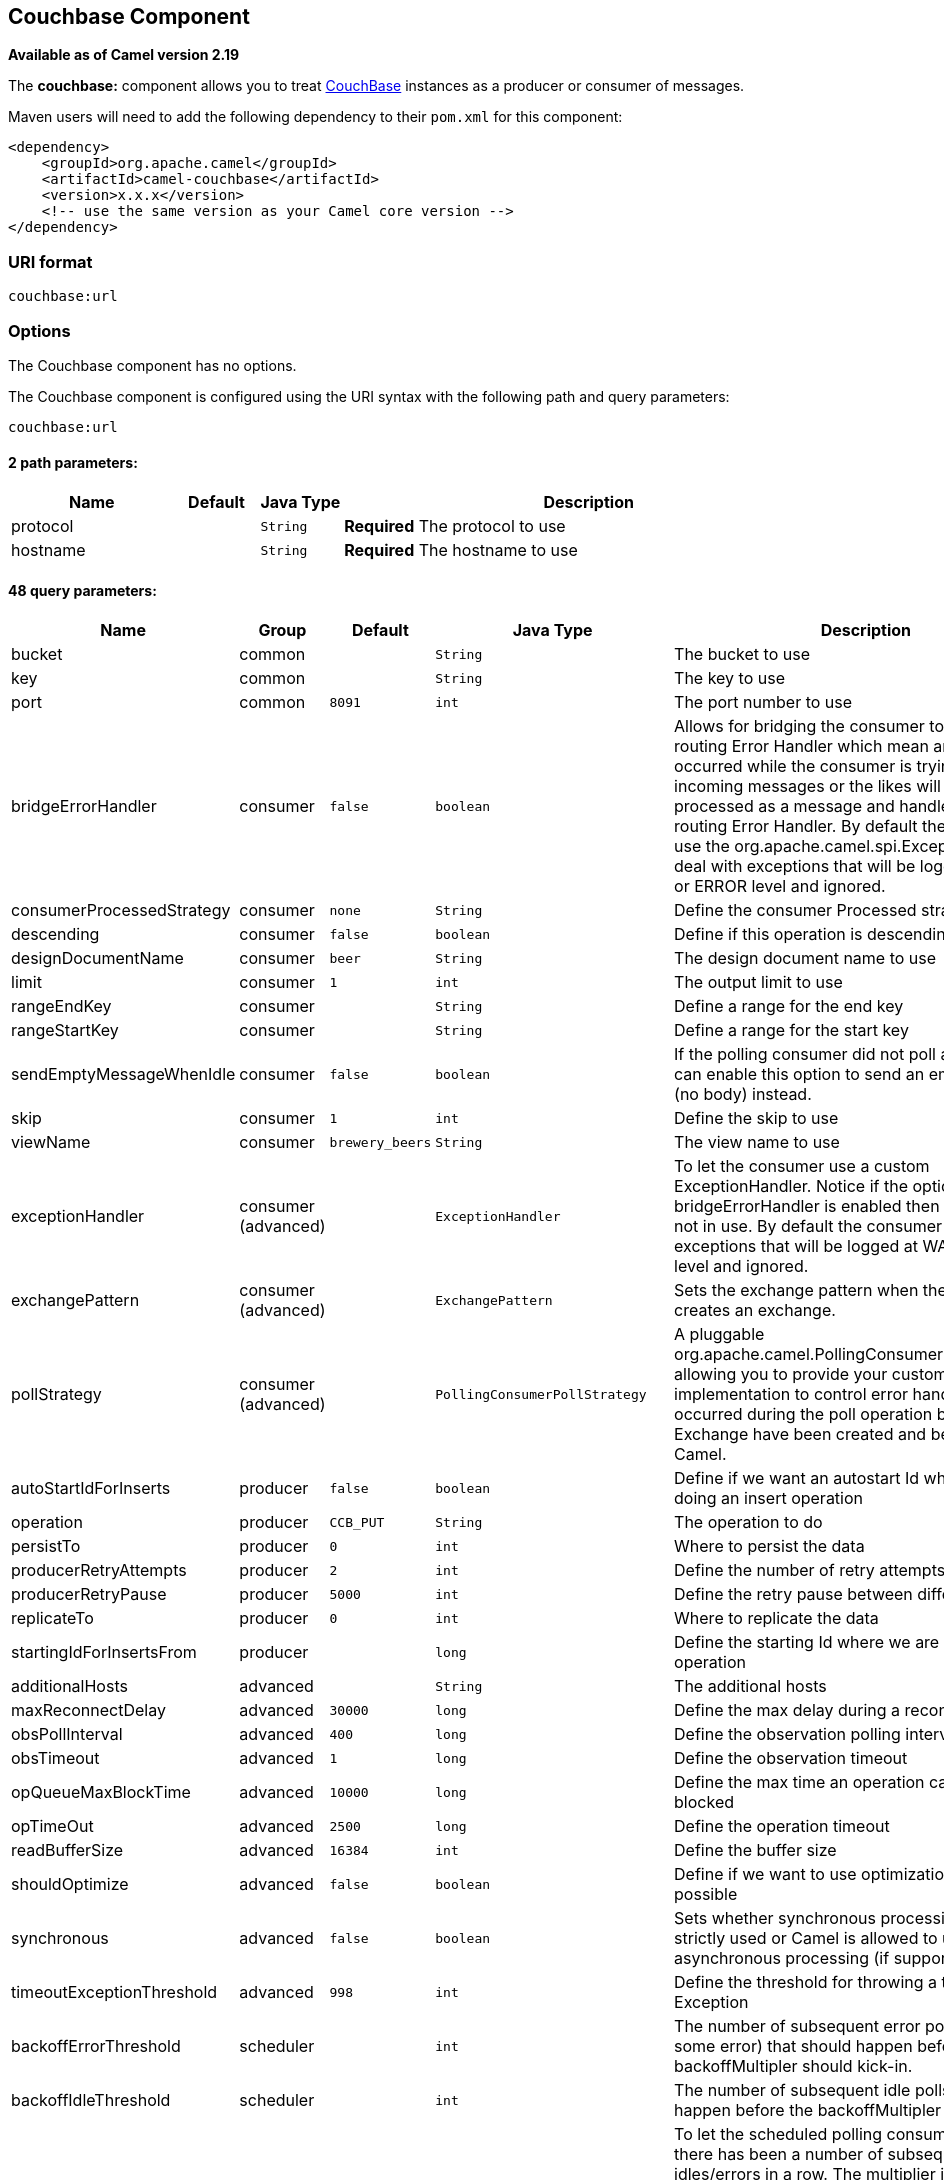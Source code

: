 ## Couchbase Component

*Available as of Camel version 2.19*

The *couchbase:* component allows you to treat
https://www.couchbase.com/[CouchBase] instances as a producer or consumer
of messages.

Maven users will need to add the following dependency to their `pom.xml`
for this component:

[source,xml]
------------------------------------------------------------
<dependency>
    <groupId>org.apache.camel</groupId>
    <artifactId>camel-couchbase</artifactId>
    <version>x.x.x</version>
    <!-- use the same version as your Camel core version -->
</dependency>
------------------------------------------------------------

### URI format

[source,java]
-------------------------------------------------
couchbase:url
-------------------------------------------------

### Options

// component options: START
The Couchbase component has no options.
// component options: END

// endpoint options: START
The Couchbase component is configured using the URI syntax with the following path and query parameters:

    couchbase:url

#### 2 path parameters:

[width="100%",cols="2,1,1m,6",options="header"]
|=======================================================================
| Name | Default | Java Type | Description
| protocol |  | String | *Required* The protocol to use
| hostname |  | String | *Required* The hostname to use
|=======================================================================

#### 48 query parameters:

[width="100%",cols="2,1,1m,1m,5",options="header"]
|=======================================================================
| Name | Group | Default | Java Type | Description
| bucket | common |  | String | The bucket to use
| key | common |  | String | The key to use
| port | common | 8091 | int | The port number to use
| bridgeErrorHandler | consumer | false | boolean | Allows for bridging the consumer to the Camel routing Error Handler which mean any exceptions occurred while the consumer is trying to pickup incoming messages or the likes will now be processed as a message and handled by the routing Error Handler. By default the consumer will use the org.apache.camel.spi.ExceptionHandler to deal with exceptions that will be logged at WARN or ERROR level and ignored.
| consumerProcessedStrategy | consumer | none | String | Define the consumer Processed strategy to use
| descending | consumer | false | boolean | Define if this operation is descending or not
| designDocumentName | consumer | beer | String | The design document name to use
| limit | consumer | 1 | int | The output limit to use
| rangeEndKey | consumer |  | String | Define a range for the end key
| rangeStartKey | consumer |  | String | Define a range for the start key
| sendEmptyMessageWhenIdle | consumer | false | boolean | If the polling consumer did not poll any files you can enable this option to send an empty message (no body) instead.
| skip | consumer | 1 | int | Define the skip to use
| viewName | consumer | brewery_beers | String | The view name to use
| exceptionHandler | consumer (advanced) |  | ExceptionHandler | To let the consumer use a custom ExceptionHandler. Notice if the option bridgeErrorHandler is enabled then this options is not in use. By default the consumer will deal with exceptions that will be logged at WARN or ERROR level and ignored.
| exchangePattern | consumer (advanced) |  | ExchangePattern | Sets the exchange pattern when the consumer creates an exchange.
| pollStrategy | consumer (advanced) |  | PollingConsumerPollStrategy | A pluggable org.apache.camel.PollingConsumerPollingStrategy allowing you to provide your custom implementation to control error handling usually occurred during the poll operation before an Exchange have been created and being routed in Camel.
| autoStartIdForInserts | producer | false | boolean | Define if we want an autostart Id when we are doing an insert operation
| operation | producer | CCB_PUT | String | The operation to do
| persistTo | producer | 0 | int | Where to persist the data
| producerRetryAttempts | producer | 2 | int | Define the number of retry attempts
| producerRetryPause | producer | 5000 | int | Define the retry pause between different attempts
| replicateTo | producer | 0 | int | Where to replicate the data
| startingIdForInsertsFrom | producer |  | long | Define the starting Id where we are doing an insert operation
| additionalHosts | advanced |  | String | The additional hosts
| maxReconnectDelay | advanced | 30000 | long | Define the max delay during a reconnection
| obsPollInterval | advanced | 400 | long | Define the observation polling interval
| obsTimeout | advanced | 1 | long | Define the observation timeout
| opQueueMaxBlockTime | advanced | 10000 | long | Define the max time an operation can be in queue blocked
| opTimeOut | advanced | 2500 | long | Define the operation timeout
| readBufferSize | advanced | 16384 | int | Define the buffer size
| shouldOptimize | advanced | false | boolean | Define if we want to use optimization or not where possible
| synchronous | advanced | false | boolean | Sets whether synchronous processing should be strictly used or Camel is allowed to use asynchronous processing (if supported).
| timeoutExceptionThreshold | advanced | 998 | int | Define the threshold for throwing a timeout Exception
| backoffErrorThreshold | scheduler |  | int | The number of subsequent error polls (failed due some error) that should happen before the backoffMultipler should kick-in.
| backoffIdleThreshold | scheduler |  | int | The number of subsequent idle polls that should happen before the backoffMultipler should kick-in.
| backoffMultiplier | scheduler |  | int | To let the scheduled polling consumer backoff if there has been a number of subsequent idles/errors in a row. The multiplier is then the number of polls that will be skipped before the next actual attempt is happening again. When this option is in use then backoffIdleThreshold and/or backoffErrorThreshold must also be configured.
| delay | scheduler | 500 | long | Milliseconds before the next poll. You can also specify time values using units such as 60s (60 seconds) 5m30s (5 minutes and 30 seconds) and 1h (1 hour).
| greedy | scheduler | false | boolean | If greedy is enabled then the ScheduledPollConsumer will run immediately again if the previous run polled 1 or more messages.
| initialDelay | scheduler | 1000 | long | Milliseconds before the first poll starts. You can also specify time values using units such as 60s (60 seconds) 5m30s (5 minutes and 30 seconds) and 1h (1 hour).
| runLoggingLevel | scheduler | TRACE | LoggingLevel | The consumer logs a start/complete log line when it polls. This option allows you to configure the logging level for that.
| scheduledExecutorService | scheduler |  | ScheduledExecutorService | Allows for configuring a custom/shared thread pool to use for the consumer. By default each consumer has its own single threaded thread pool.
| scheduler | scheduler | none | ScheduledPollConsumerScheduler | To use a cron scheduler from either camel-spring or camel-quartz2 component
| schedulerProperties | scheduler |  | Map | To configure additional properties when using a custom scheduler or any of the Quartz2 Spring based scheduler.
| startScheduler | scheduler | true | boolean | Whether the scheduler should be auto started.
| timeUnit | scheduler | MILLISECONDS | TimeUnit | Time unit for initialDelay and delay options.
| useFixedDelay | scheduler | true | boolean | Controls if fixed delay or fixed rate is used. See ScheduledExecutorService in JDK for details.
| password | security |  | String | The password to use
| username | security |  | String | The username to use
|=======================================================================
// endpoint options: END
